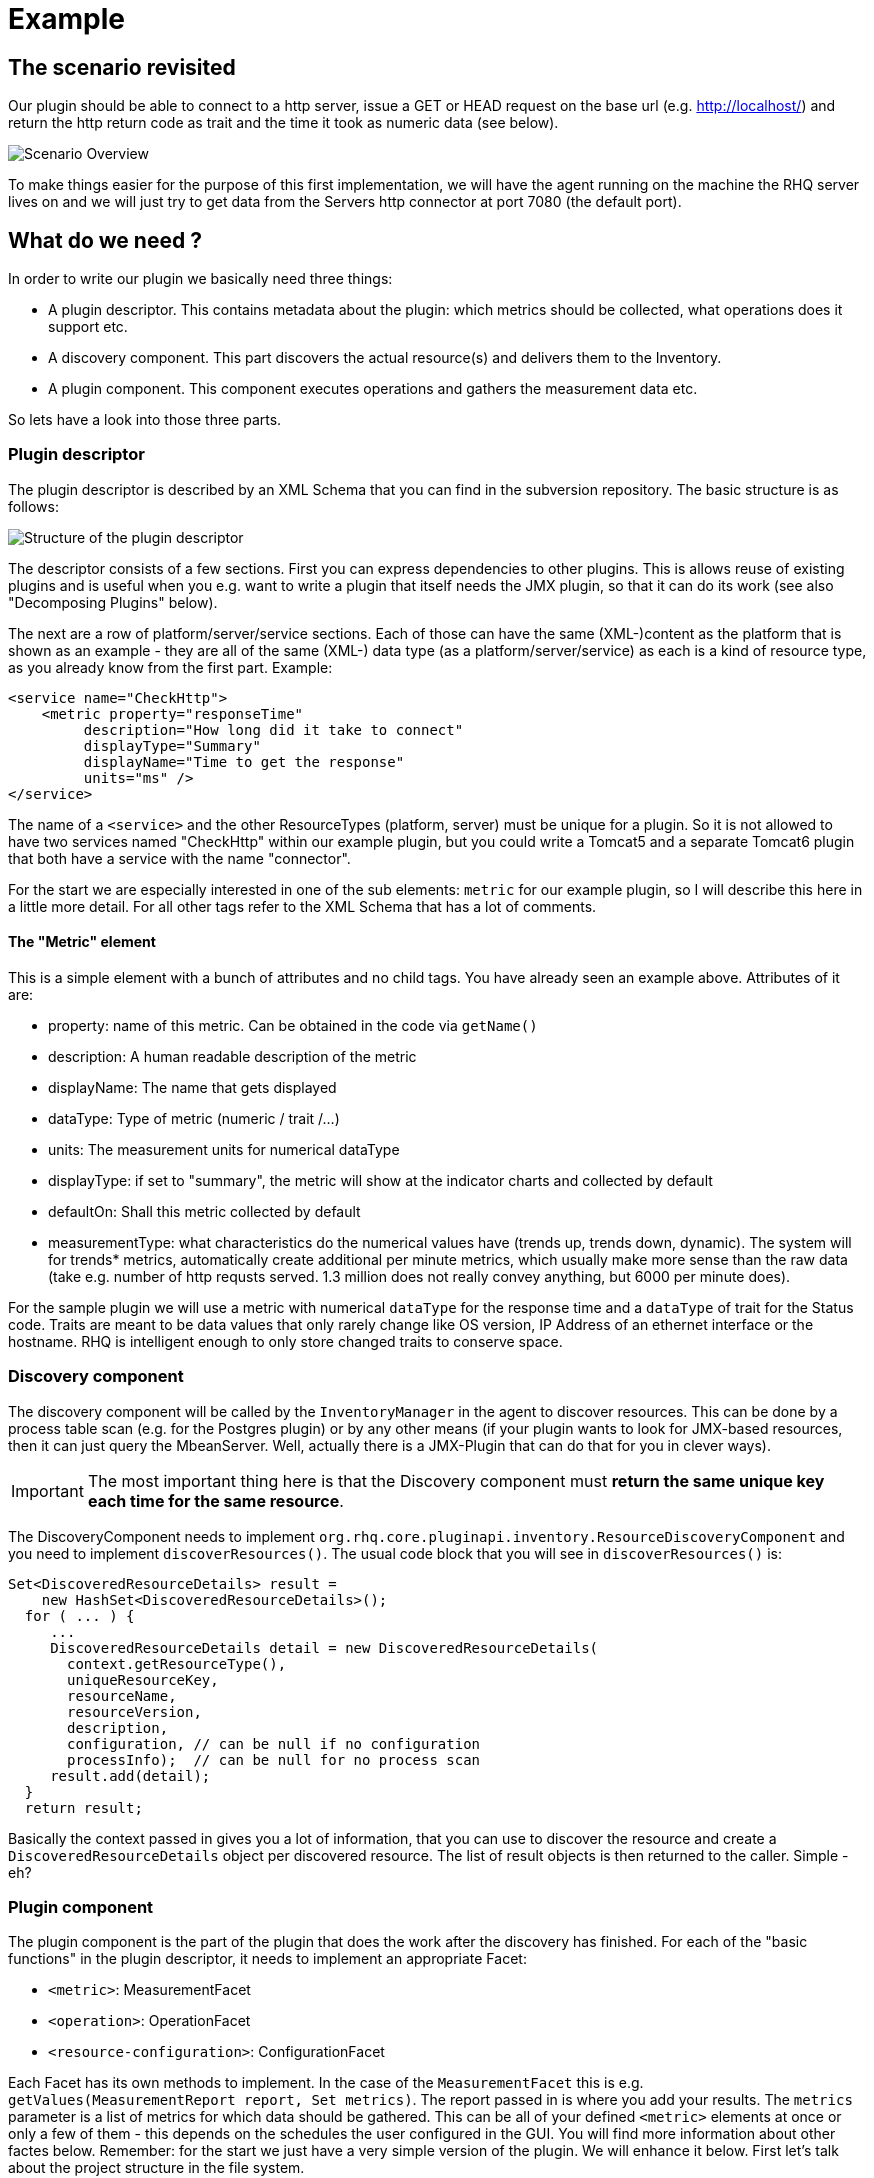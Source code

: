 = Example

== The scenario revisited

Our plugin should be able to connect to a http server, issue a GET or HEAD
request on the base url (e.g. http://localhost/) and return the http return code
as trait and the time it took as numeric data (see below).

image::scenario_overview.png[Scenario Overview]

To make things easier for the purpose of this first implementation, we will have
the agent running on the machine the RHQ server lives on and we will just try to
get data from the Servers http connector at port 7080 (the default port).

== What do we need ?

In order to write our plugin we basically need three things:

* A plugin descriptor. This contains metadata about the plugin: which metrics
should be collected, what operations does it support etc.
* A discovery component. This part discovers the actual resource(s) and delivers
them to the Inventory.
* A plugin component. This component executes operations and gathers the
measurement data etc.

So lets have a look into those three parts.

[[ref-pd-main]]
=== Plugin descriptor 

The plugin descriptor is described by an XML Schema that you can find in the
subversion repository. The basic structure is as follows:

image::plugin_descriptor_structure.png[Structure of the plugin descriptor]

The descriptor consists of a few sections. First you can express dependencies to
other plugins. This is allows reuse of existing plugins and is useful when you
e.g. want to write a plugin that itself needs the JMX plugin, so that it can do
its work (see also "Decomposing Plugins" below).

The next are a row of platform/server/service sections. Each of those can have
the same (XML-)content as the platform that is shown as an example - they are
all of the same (XML-) data type (as a platform/server/service) as each is a
kind of resource type, as you already know from the first part.
Example:

    <service name="CheckHttp">
        <metric property="responseTime"
             description="How long did it take to connect"
             displayType="Summary"
             displayName="Time to get the response"
             units="ms" />
    </service>

The name of a `<service>` and the other ResourceTypes (platform, server) must
be unique for a plugin. So it is not allowed to have two services named
"CheckHttp" within our example plugin, but you could write a Tomcat5 and a
separate Tomcat6 plugin that both have a service with the name "connector".

For the start we are especially interested in one of the sub elements: `metric`
for our example plugin, so I will describe this here in a little more detail.
For all other tags refer to the XML Schema that has a lot of comments.

==== The "Metric" element

This is a simple element with a bunch of attributes and no child tags. You have
already seen an example above.
Attributes of it are:

* property: name of this metric. Can be obtained in the code via `getName()`
* description: A human readable description of the metric
* displayName: The name that gets displayed
* dataType: Type of metric (numeric / trait /...)
* units: The measurement units for numerical dataType
* displayType: if set to "summary", the metric will show at the indicator
charts and collected by default
* defaultOn: Shall this metric collected by default
* measurementType: what characteristics do the numerical values have (trends up,
trends down, dynamic). The system will for trends* metrics, automatically create
additional per minute metrics, which usually make more sense than the
raw data (take e.g. number of http requsts served. 1.3 million does not really
convey anything, but 6000 per minute does).

For the sample plugin we will use a metric with numerical `dataType` for the
response time and a `dataType` of trait for the Status code. Traits are meant to
be data values that only rarely change like OS version, IP Address of an
ethernet interface or the hostname. RHQ is intelligent enough to only store
changed traits to conserve space.

=== Discovery component 

The discovery component will be called by the `InventoryManager` in the agent to
discover resources. This can be done by a process table scan (e.g. for the
Postgres plugin) or by any other means (if your plugin wants to look for
JMX-based resources, then it can just query the MbeanServer. Well, actually
there is a JMX-Plugin that can do that for you in clever ways).

IMPORTANT: The most important thing here is that the Discovery component must **return the
same unique key each time for the same resource**.

The DiscoveryComponent needs to implement
`org.rhq.core.pluginapi.inventory.ResourceDiscoveryComponent` and you need to
implement `discoverResources()`.
The usual code block that you will see in `discoverResources()` is:


    Set<DiscoveredResourceDetails> result = 
        new HashSet<DiscoveredResourceDetails>();
      for ( ... ) {
         ...
         DiscoveredResourceDetails detail = new DiscoveredResourceDetails( 
           context.getResourceType(),
           uniqueResourceKey,
           resourceName, 
           resourceVersion, 
           description,
           configuration, // can be null if no configuration 
           processInfo);  // can be null for no process scan 
         result.add(detail);
      }
      return result;

Basically the context passed in gives you a lot of information, that you can use
to discover the resource and create a `DiscoveredResourceDetails` object per
discovered resource. The list of result objects is then returned to the caller.
Simple - eh?

=== Plugin component

The plugin component is the part of the plugin that does the work after the
discovery has finished.
For each of the "basic functions" in the plugin descriptor, it needs to
implement an appropriate Facet:

* `<metric>`: MeasurementFacet
* `<operation>`: OperationFacet
* `<resource-configuration>`:  ConfigurationFacet


Each Facet has its own methods to implement. In the case of the
`MeasurementFacet` this is e.g. `getValues(MeasurementReport report, Set
metrics)`. The report passed in is where you add your results. The `metrics`
parameter is a list of metrics for which data should be gathered. This can be
all of your defined `<metric>` elements at once or only a few of 
them - this depends
on the schedules the user configured in the GUI.
You will find more information about other factes below.
Remember: for the start we just have a very simple version of the plugin. We
will enhance it below.
First let's talk about the project structure in the file system.

== The RHQ project structure

To make things easier, we will host this plugin just within the RHQ tree. So go
and check out RHQ from [its git
repo](http://git.fedorahosted.org/git/?p=rhq/rhq.git;a=summary). Build the
project as described on the build page of the wiki2. After that is done, we will
start to add our plugin into `modules/plugins/`. 
As an alternative, you can use the skeleton-plugin as described in the wiki -
in this case you do not need to check out RHQ completely.

=== Directory layout

Create the following directory structure:

image::directory_layout.png[Directory structure]

Add `modules/plugins/httptest/src/main/java` to the build path in your IDE.
The classes within `org.rhq.plugins.httptest` form the plugin discovery
component and plugin component and will be described below.

=== Maven pom

RHQ is a mavenized project, thus we need to supply a pom file. Easiest is to
just grab another pom, copy it over to the root of the plugin subtree and change
at least the `artifactId`:

    <groupId>org.rhq</groupId>
    <artifactId>rhq-httptest-plugin</artifactId>
    <packaging>jar</packaging>
    <name>RHQ HttpTest Plugin</name>
    <description>A plugin to monitor http servers</description>

Please note that this only defines the pom for this subtree - it will not add
this to the global project. To do this, you need to add the httptest plugin to
the parent pom at the `modules/plugins/` level:

    <modules>
       <module>platform</module>
         ...
       <module>postgres</module>
       <module>httptest</module>
    </modules>

=== The artifacts of our plugin 

We will now look at the individual three artifacts that make up a plugin. The
directory tree above shows where they are located.

==== Plugin discovery component 

First we start with discovering our server. This is relatively simple and
directly follows the description in the previous part.

    public class HttpDiscoveryComponent implements ResourceDiscoveryComponent
    {
      public Set discoverResources(ResourceDiscoveryContext context) throws 	
           InvalidPluginConfigurationException, Exception
      {
        Set<DiscoveredResourceDetails> result = 
          new HashSet<DiscoveredResourceDetails>();
     
        String key = "http://localhost:7080/"; // RHQ server
        String name = key;
        String description = "Http server at " + key; 
        Configuration configuration = null; 
        ResourceType resourceType = context.getResourceType();  
        DiscoveredResourceDetails detail = new DiscoveredResourceDetails(
               resourceType, 
               key, 
               name, 
               null, 
               description, 
               configuration, 
               null );
        result.add(detail);
        return result;
      }
    }

Again it is extremely important that the key is/stays the same for each
discovery performed!

==== Plugin component

So the next part is the plugin component to do the work:

    public class HttpComponent implements ResourceComponent, MeasurementFacet {
      URL url;       // remote server url
      long time;     // response time from last collection
      String status; // Status code from last collection

As we want to monitor stuff, we need to implement the `MeasurementFacet` with
the `getValues()` method (see below).
But first we implement two of the methods from `ResourceComponent`. The first
returns the availability of the remote server. We check if the status is `null`
or 500 and return DOWN, otherwise UP.

      public AvailabilityType getAvailability() {
        if (status == null || status.startsWith("5")) {
          return AvailabilityType.DOWN; 
        }
        return AvailabilityType.UP;
      }
    
One needs to be careful here, as the discovery will not happen as long as this
method is returning DOWN. So we provide a valid start value in the `start()`
method from the `ResourceComponent`:

      public void start(ResourceContext context) throws
         InvalidPluginConfigurationException, Exception
      {
        url = new URL("http://localhost:7080/"); 
        // Provide an initial status, 
        //  so getAvailability() returns UP 
        status = "200";
      }

Analogous to `start()` there is a `stop()` method, that can be used to clean up
resources, which we leave empty and don't show it here.

This leads us to `getValues()` from the MeasurementFacet:

      public void getValues(MeasurementReport report,
           Set<MeasurementScheduleRequest> metrics) throws Exception
      {
        getData();
        // Loop over the incoming requests and 
        // fill in the requested data 
        for (MeasurementScheduleRequest request : metrics) {
          if (request.getName().equals("responseTime")) { 
            report.addData(new MeasurementDataNumeric( request, new Double(time))); 
          }
          else if (request.getName().equals("status")) {
            report.addData(new MeasurementDataTrait (request, status));
          }
        }
      }

We get data from the remote and then loop over the incoming request to see which
metric is wanted and fill it in. Depending on the type we need to wrap it into
the correct `MeasurementData*` class.
This leaves the implementation of `getData()`:

      private void getData()
      {
        HttpURLConnection con = null; int code = 0;
        try {
          con = (HttpURLConnection) url.openConnection();
          con.setConnectTimeout(1000);
          long now = System.currentTimeMillis(); 
          con.connect();
          code = con.getResponseCode(); 
          long t2 = System.currentTimeMillis(); 
          time = t2 - now;
        } catch (Exception e) {
          e.printStackTrace();
        }
        if (con != null) {
          con.disconnect();
         }
         status = String.valueOf(code);
      }

Again this is nothing fancy. Just open a URL connection, take the time it takes
to connect, get the status code and we are done. Of course, this could be
optimized, but for this article I wanted to use a simple solution.

==== Plugin descriptor 

The plugin descriptor is where everything is glued together. First we start off
with some "boiler plate" code:

    <?xml version="1.0" encoding="UTF-8" ?>
    <plugin name="HttpTest"
       displayName="HttpTest plugin"
       package="org.rhq.plugins.httptest"
       version="2.0"
       description="Monitoring of http servers"
       xmlns:xsi="http://www.w3.org/2001/XMLSchema-instance"
       xmlns="urn:xmlns:rhq-plugin"
       xmlns:c="urn:xmlns:rhq-configuration">

The package attribute predefines the Java package for Java class names that
appear later in the descriptor.

      <server name="HttpServer"
            discovery="HttpDiscoveryComponent"
            class="HttpComponent"
            description="Http Server">

We define our plugin as a Server. From the intuition it could be a Service, but
Services can't just live on their own so we choose a server here. The
attribute class denotes the plugin component and discovery the discovery
component. If you have specified the package above, you can just use the class
name without prefix.

      <metric property="responseTime"
              displayName="Response Time" 
              measurementType="dynamic" 
              units="milliseconds"
              displayType="summary"/>
            
      <metric property="status"
              displayName="Status Code"
              dataType="trait"
              displayType="summary"/>
     </server>
    </plugin>

Now the two metrics. With all the knowledge you have now, they are nothing
special anymore.
Again, `responseTime` is modeled as numerical data, while the status is modeled
as trait. This could have been done differently, but is done here for
educational purposes :-)

== Ready, steady, go ... 

To compile the plugin, go to the root of the plugin tree and do mvn -Pdev
install
The dev mode allows maven to automatically deploy the plugin to a server
instance as described on the Advanced Built Notes page on the RHQ-Wiki.
When the server is running or starting up, you will see a line like this in the
server log:

    14:23:31,558 INFO  [ProductPluginDeployer] Discovered agent plugin [HttpTest]
    14:23:31,574 INFO  [ProductPluginDeployer] Deploying [1] new or updated agent plugins: [HttpTest]
    14:23:31,665 INFO  [ResourceMetadataManagerBean] Updating resource type [HttpTest:HttpServer(id=0)]...
    14:23:31,667 INFO  [ResourceMetadataManagerBean] Persisting new ResourceType [HttpTest:HttpServer(id=0)]...
    14:23:31,791 INFO  [ProductPluginDeployer] Plugin metadata updates are complete for [1] plugins: [HttpTest]


The next step is to make the plugin available to the agent. Remember that the
agent is usually pulling plugins from the server when it is starting up. So if
you have not yet started the agent, there is nothing to do for you. If the agent
is already started, you can issue `plugins update` at the command prompt to
update them to the latest versions of the server.

    snert$ bin/rhq-agent.sh
    Listening for transport dt_socket at address: 8788
    RHQ 4.5.0-SNAPSHOT [963a082] (Tue Aug 21 09:57:02 EDT 2012)
    > plugins update
    The plugin container has been stopped.
    Updating plugins to their latest versions.
    The plugin [HttpTest] has been updated at [rhq-httptest-plugin-4.5.0-SNAPSHOT.jar].
    Completed updating the plugins to their latest versions.
    The plugin container has been started.
    > 

If you now log into the GUI at http://localhost:7080/ and go to
Inventory->Discovery Queue you import the new server into Inventory.

image::discovery_queue.png[Discovery Queue]

Next go to the resource browser, click on 'Servers' and you can see the
server 'discovered' by our plugin:

image::inventory_servers.png[Servers in Inventory]

Clicking on the server name (the link) leads you to the details page for the
resource. Clicking on Monitoring->Graphs brings you to the graphical metric
display, where (after some time) you can see the response time values:

image::metrics_from_plugin.png[Metrics display]

When you click on the Tables subtab, you can see the response time data for the
server in a tabular way,
while the trait for the status code can be found on the Traits subtab.

== What do we have now?

Congratulations, you just wrote your first RHQ plugin, that can also be used in
JBoss ON 2. Writing a plugin consists of three parts: Discovery, Plugin
Component and plugin descriptor. The agent with its plugin container is
providing you with all the infrastructure to talk to the server, scheduling of
metric gathering, scheduling of discovery etc. This means that you can fully
concentrate on the business code of your plugin. RHQ just does the rest.

I have made the source code of those articles available as zip archive, that you
can unpack in the `modules/plugins/` directory.

== Enhancing the plugin 

We have just built our first RHQ plugin. This was working great, but hardcoding
the target URL is not really elegant. I will now show you how to make the target
URLs configurable from the GUI.
To do this we need to reshuffle things a little: We will have a generic Server
'HttpCheck' that servers as parent for the individual 
http-servers that we want to monitor. Those will live as Services under that
Server. In the Server inventory we will add the possibility to manually add new
http servers on the go.

Note: before you continue, go to Administration->Agent plugins and remove the
old plugin.

image::manual_add.png[RHQ Architecture]

As you may have already guessed, most of this is done in the plugin descriptor.
We also need some small code changes, but those are mostly to separate the
concerns of the various files. Lets start with the changed plugin descriptor.

== Changed plugin descriptor 

The boilerplate code is the same as before and will thus not be shown again.

    <server name="HttpCheck"
        description="Httpserver pinging" 
        discovery="HttpDiscoveryComponent" 
        class="HttpComponent">

I have changed the name of the Server to HttpCheck, as this is nicer in the GUI.
Now the interesting part starts:

      <service name="HttpServer"
           discovery="HttpServiceDiscoveryComponent"
           class="HttpServiceComponent"
           description="One remote Http Server"
           supportsManualAdd="true">
         
Here we introduce a Service as child of the above Server. It has its own Plugin
Component and Discovery classes (the name of the classes reflect that they
belong to this Service). Technically they could have gone into the existing
classes, but this way it is more obvious who does what. The attribute
_supportsManualAdd_ tells RHQ that those HttpServer Services can be added by the
operator in the GUI - just what we want.

        <plugin-configuration>
           <c:simple-property name="url" type="string" required="true" />
        </plugin-configuration>

The plugin-configuration tells RHQ that this service can be configured with one
simple property, the URL of the remote, which is required. I'll talk a bit
more about properties in a minute.
Last but not least, we have moved the two metrics into the service tag (so I
don't show them in detail again:

        <metric property="responseTime" ...
        <metric property="status" ...
       </service>
    </server>

=== A word about configuration and properties 

The configuration type presented here, can be used in several forms within a
plugin descriptor: plugin-configuration
and resource-configuration inside a resource type and then also inside
`operation` elements.
Check the structure diagram in section <<ref-pd-main,plugin descriptor>> above
to see where they belong.
A configuration can consist of a number of sub-elements - notably properties
that are children of the abstract configurationType. This is described below.

image::configuration_structure.png[Structure of configuration elements]

In addition it is possible to group properties together in the group element.
The GUI will show those in their own collapsable section. Allowed child elements
of group are one description element and instances of the abstract
configuration-property. Templates allow you to preset some configuration
properties, so the user has only to fill in stuff that is needed or that they
want to change. The template itself is of the configuration type and thus no
shown again.

==== Properties 
Properties allow you to specify individual aspects of a configuration. There are
three types of properties:

* simple-property: for one key value pair, as shown above
* map-property: for a bunch of key value pairs, following the java.util.Map
concept
* list-property: for a list of properties.

image::configuration_property_structure.png[Structure of configuration-property elements]


As you can see from the structural diagram, it is possible to nest configuration
properties within list-property and map-property elements to compose more
complex configurations.
If we would want to allow our Services to add multiple remote servers with
properties of 'host', 'port', 'protocol' it could look like this:

    <plugin-configuration>
      <c:list-property name="Servers">
        <c:map-property name="OneServer">
          <c:simple-property name="host"/> 
          <c:simple-property name="port">
            <c:integer-constraint
                minimum="0"
                maximum="65535"/>
            </c:simple-property>
          <c:simple-property name="protocol">
            <c:property-options>
              <c:option value="http" default="true"/>
              <c:option value="https"/>
            </c:property-options>
          </c:simple-property>
        </c:map-property>
      </c:list-property>
    </plugin-configuration>
    
This example also shows a few more possibilities we have here: The port has a
constraint so, the GUI can validate the input being between 0 and 2^16-1. For
the protocol, we offer the user a drop down list / radio buttons to choose the
protocol from. It defaults to 'http', as indicated on the option element.

=== Change in discovery components

These changes are - as already indicated - more or less just for clarity
reasons and to clearly separate out the concerns of each component.

==== Server level: HttpDiscoveryComponent 

The HttpDiscoveryComponent from above only got some minor adjustments to cater
for the change in naming, so I am not showing it here - have a look at the
provided sources archive for details.

==== Service level: HttpServiceDiscoveryComponent 

The `HttpServiceDiscoveryComponent` is more interesting, as we no longer have
the hard coded keys, but we get the URL passed in from the GUI when the user is
adding a new one. Here you will also see a new facet (`ManualAddFacet`), that
has been introduced to support `supportsManualAdd="true"` from the plugin
descriptor.
Let's start with the basic implementation of `ResourceDiscoveryComponent`:

    public class HttpServiceDiscoveryComponent implements
       ResourceDiscoveryComponent, ManualAddFacet
    {
       public Set<DiscoveredResourceDetails> discoverResources
            (ResourceDiscoveryContext context) throws
             InvalidPluginConfigurationException, Exception
       {
          return Collections.emptySet();
       }
       
This just returns an empty set, as we don't want to automatically discovery
these kinds of resources.
The implementation of the `ManualAddFacet`then looks like this:
       
    @Override
    public DiscoveredResourceDetails discoverResource(Configuration pluginConfiguration,
        ResourceDiscoveryContext context) throws InvalidPluginConfigurationException {

        ResourceType resourceType = context.getResourceType();
        String key = pluginConfiguration.getSimpleValue("url", null);
        if (key == null)
            throw new InvalidPluginConfigurationException("No URL provided");
        String name = key;
        String description = "Http server at " + key;
        DiscoveredResourceDetails detail = new DiscoveredResourceDetails(
            resourceType, 
            key, 
            name, 
            null,
            description, 
            pluginConfiguration, 
            null);
        return detail;
    }
    
This methods gets one create request at a time passed in. We check if there is
some url given
at all (in fact the definition in the plugin descriptor prevents empty
properties already, but
it is good to check anyway) and then just creates a new
`DiscoveredResourceDetails` object, which
is then returned.

=== Change in plugin components 

The change in plugin components in basically that the old `HttpComponent` got
renamed to `HttpServiceComponent` and that we have a new "pseudo"
`HttpComponent` on server level.

==== Server level - HttpComponent 
Ok, this one is - as just described - a dummy implementation, as it just
provides placeholder methods from the ResourceComponent interface.

    public AvailabilityType getAvailability() { 
        return AvailabilityType.UP;
      }

We set the Availability to being always UP so the component can successfully
start. We leave the other two methods just as empty implementations.

==== Service level - HttpServiceComponent 
As indicated this is more or less the old HttpComponent except for one change:

    public void start(ResourceContext context) throws 
      InvalidPluginConfigurationException, Exception
      {
       url = new URL(context.getResourceKey()); // Provide an initial status, so
                                                // getAvailability() returns up 
       status = "200";
      }

We are now setting the URL when the component is starting be reading it from the
passed ResourceContext.
Building the enhanced plugin
The updated plugin can be built as shown in the previous part by calling mvn
-Pdev install in the root of plugin source tree.

== Summary 
You have just seen, how easy it is to pass plugin configuration parameters from
the GUI to a plugin by expressing the parameters in the plugin descriptor. Our
plugin is now able to have an arbitrary number of child services that each
monitor a different remote http server. The changes needed are basically a few
more lines of XML and a little bit more Java code.

The sources are again available as zip archive. Just install it like the
previous one (overwrite the previous one).

